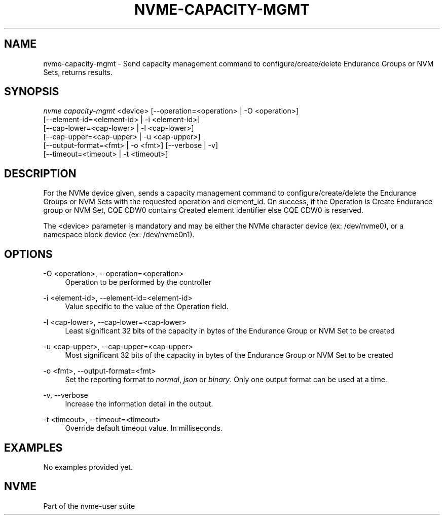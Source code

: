 '\" t
.\"     Title: nvme-capacity-mgmt
.\"    Author: [FIXME: author] [see http://www.docbook.org/tdg5/en/html/author]
.\" Generator: DocBook XSL Stylesheets vsnapshot <http://docbook.sf.net/>
.\"      Date: 08/02/2024
.\"    Manual: NVMe Manual
.\"    Source: NVMe
.\"  Language: English
.\"
.TH "NVME\-CAPACITY\-MGMT" "1" "08/02/2024" "NVMe" "NVMe Manual"
.\" -----------------------------------------------------------------
.\" * Define some portability stuff
.\" -----------------------------------------------------------------
.\" ~~~~~~~~~~~~~~~~~~~~~~~~~~~~~~~~~~~~~~~~~~~~~~~~~~~~~~~~~~~~~~~~~
.\" http://bugs.debian.org/507673
.\" http://lists.gnu.org/archive/html/groff/2009-02/msg00013.html
.\" ~~~~~~~~~~~~~~~~~~~~~~~~~~~~~~~~~~~~~~~~~~~~~~~~~~~~~~~~~~~~~~~~~
.ie \n(.g .ds Aq \(aq
.el       .ds Aq '
.\" -----------------------------------------------------------------
.\" * set default formatting
.\" -----------------------------------------------------------------
.\" disable hyphenation
.nh
.\" disable justification (adjust text to left margin only)
.ad l
.\" -----------------------------------------------------------------
.\" * MAIN CONTENT STARTS HERE *
.\" -----------------------------------------------------------------
.SH "NAME"
nvme-capacity-mgmt \- Send capacity management command to configure/create/delete Endurance Groups or NVM Sets, returns results\&.
.SH "SYNOPSIS"
.sp
.nf
\fInvme capacity\-mgmt\fR <device> [\-\-operation=<operation> | \-O <operation>]
                        [\-\-element\-id=<element\-id> | \-i <element\-id>]
                        [\-\-cap\-lower=<cap\-lower> | \-l <cap\-lower>]
                        [\-\-cap\-upper=<cap\-upper> | \-u <cap\-upper>]
                        [\-\-output\-format=<fmt> | \-o <fmt>] [\-\-verbose | \-v]
                        [\-\-timeout=<timeout> | \-t <timeout>]
.fi
.SH "DESCRIPTION"
.sp
For the NVMe device given, sends a capacity management command to configure/create/delete the Endurance Groups or NVM Sets with the requested operation and element_id\&. On success, if the Operation is Create Endurance group or NVM Set, CQE CDW0 contains Created element identifier else CQE CDW0 is reserved\&.
.sp
The <device> parameter is mandatory and may be either the NVMe character device (ex: /dev/nvme0), or a namespace block device (ex: /dev/nvme0n1)\&.
.SH "OPTIONS"
.PP
\-O <operation>, \-\-operation=<operation>
.RS 4
Operation to be performed by the controller
.RE
.PP
\-i <element\-id>, \-\-element\-id=<element\-id>
.RS 4
Value specific to the value of the Operation field\&.
.RE
.PP
\-l <cap\-lower>, \-\-cap\-lower=<cap\-lower>
.RS 4
Least significant 32 bits of the capacity in bytes of the Endurance Group or NVM Set to be created
.RE
.PP
\-u <cap\-upper>, \-\-cap\-upper=<cap\-upper>
.RS 4
Most significant 32 bits of the capacity in bytes of the Endurance Group or NVM Set to be created
.RE
.PP
\-o <fmt>, \-\-output\-format=<fmt>
.RS 4
Set the reporting format to
\fInormal\fR,
\fIjson\fR
or
\fIbinary\fR\&. Only one output format can be used at a time\&.
.RE
.PP
\-v, \-\-verbose
.RS 4
Increase the information detail in the output\&.
.RE
.PP
\-t <timeout>, \-\-timeout=<timeout>
.RS 4
Override default timeout value\&. In milliseconds\&.
.RE
.SH "EXAMPLES"
.sp
No examples provided yet\&.
.SH "NVME"
.sp
Part of the nvme\-user suite
